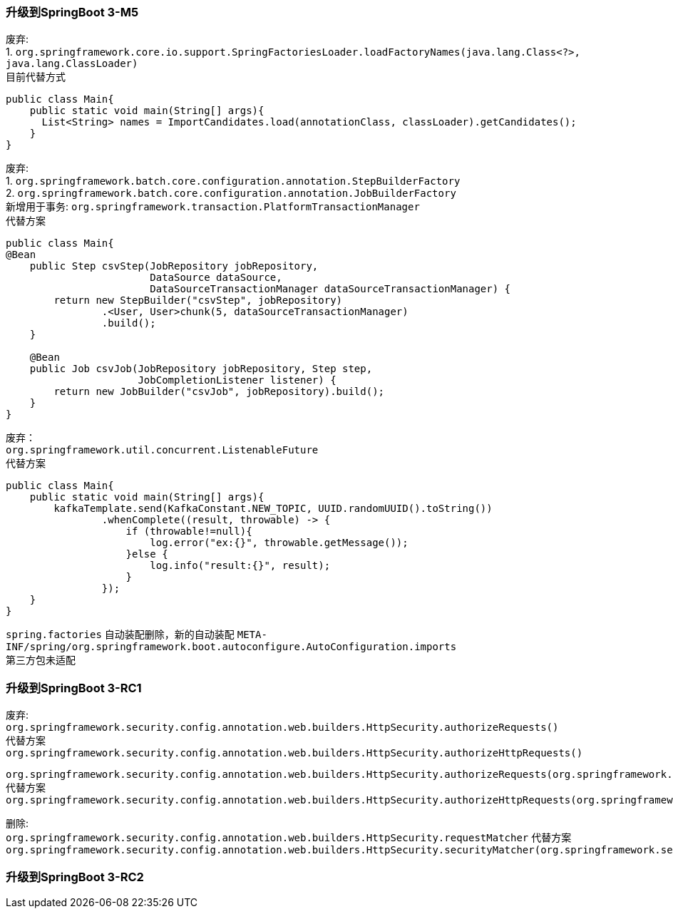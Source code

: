 []
=== 升级到SpringBoot 3-M5

废弃: +
1. `org.springframework.core.io.support.SpringFactoriesLoader.loadFactoryNames(java.lang.Class<?>, java.lang.ClassLoader)` +
目前代替方式

[source,java,indent=0]
----
public class Main{
    public static void main(String[] args){
      List<String> names = ImportCandidates.load(annotationClass, classLoader).getCandidates();
    }
}
----

废弃: +
1. `org.springframework.batch.core.configuration.annotation.StepBuilderFactory` +
2. `org.springframework.batch.core.configuration.annotation.JobBuilderFactory` +
新增用于事务: `org.springframework.transaction.PlatformTransactionManager` +
代替方案

[source,java,indent=0]
----
public class Main{
@Bean
    public Step csvStep(JobRepository jobRepository,
                        DataSource dataSource,
                        DataSourceTransactionManager dataSourceTransactionManager) {
        return new StepBuilder("csvStep", jobRepository)
                .<User, User>chunk(5, dataSourceTransactionManager)
                .build();
    }

    @Bean
    public Job csvJob(JobRepository jobRepository, Step step,
                      JobCompletionListener listener) {
        return new JobBuilder("csvJob", jobRepository).build();
    }
}
----

废弃： +
`org.springframework.util.concurrent.ListenableFuture` +
代替方案

[source,java,indent=0]
----
public class Main{
    public static void main(String[] args){
        kafkaTemplate.send(KafkaConstant.NEW_TOPIC, UUID.randomUUID().toString())
                .whenComplete((result, throwable) -> {
                    if (throwable!=null){
                        log.error("ex:{}", throwable.getMessage());
                    }else {
                        log.info("result:{}", result);
                    }
                });
    }
}
----

`spring.factories` 自动装配删除，新的自动装配 `META-INF/spring/org.springframework.boot.autoconfigure.AutoConfiguration.imports` +
第三方包未适配

=== 升级到SpringBoot 3-RC1

废弃: +
`org.springframework.security.config.annotation.web.builders.HttpSecurity.authorizeRequests()` +
代替方案 +
`org.springframework.security.config.annotation.web.builders.HttpSecurity.authorizeHttpRequests()` +

`org.springframework.security.config.annotation.web.builders.HttpSecurity.authorizeRequests(org.springframework.security.config.Customizer<org.springframework.security.config.annotation.web.configurers.ExpressionUrlAuthorizationConfigurer<org.springframework.security.config.annotation.web.builders.HttpSecurity>.ExpressionInterceptUrlRegistry>)` +
代替方案 +
`org.springframework.security.config.annotation.web.builders.HttpSecurity.authorizeHttpRequests(org.springframework.security.config.Customizer<org.springframework.security.config.annotation.web.configurers.AuthorizeHttpRequestsConfigurer<org.springframework.security.config.annotation.web.builders.HttpSecurity>.AuthorizationManagerRequestMatcherRegistry>)` +

删除: +
`org.springframework.security.config.annotation.web.builders.HttpSecurity.requestMatcher`
代替方案 +
`org.springframework.security.config.annotation.web.builders.HttpSecurity.securityMatcher(org.springframework.security.web.util.matcher.RequestMatcher)`

=== 升级到SpringBoot 3-RC2
